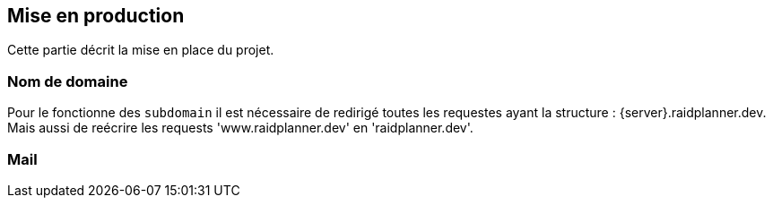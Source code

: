 == Mise en production

Cette partie décrit la mise en place du projet.

=== Nom de domaine

Pour le fonctionne des `subdomain` il est nécessaire de redirigé toutes les requestes ayant la structure : {server}.raidplanner.dev.
Mais aussi de reécrire les requests 'www.raidplanner.dev' en 'raidplanner.dev'.

=== Mail
